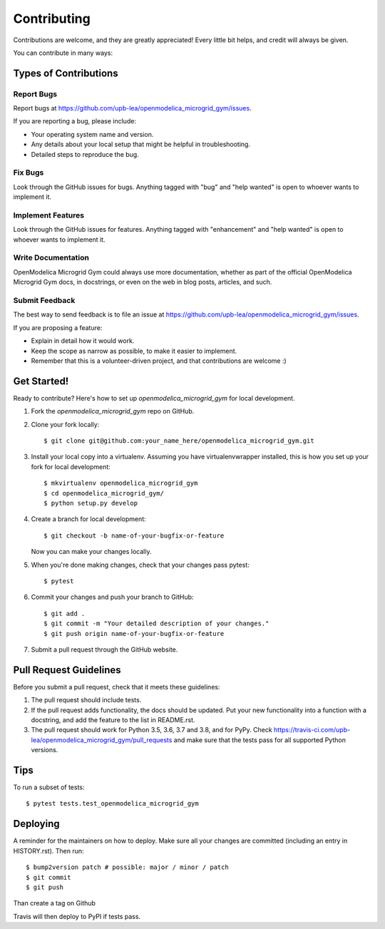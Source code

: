 .. highlight:: shell

============
Contributing
============

Contributions are welcome, and they are greatly appreciated! Every little bit
helps, and credit will always be given.

You can contribute in many ways:

Types of Contributions
----------------------

Report Bugs
~~~~~~~~~~~

Report bugs at https://github.com/upb-lea/openmodelica_microgrid_gym/issues.

If you are reporting a bug, please include:

* Your operating system name and version.
* Any details about your local setup that might be helpful in troubleshooting.
* Detailed steps to reproduce the bug.

Fix Bugs
~~~~~~~~

Look through the GitHub issues for bugs. Anything tagged with "bug" and "help
wanted" is open to whoever wants to implement it.

Implement Features
~~~~~~~~~~~~~~~~~~

Look through the GitHub issues for features. Anything tagged with "enhancement"
and "help wanted" is open to whoever wants to implement it.

Write Documentation
~~~~~~~~~~~~~~~~~~~

OpenModelica Microgrid Gym could always use more documentation, whether as part of the
official OpenModelica Microgrid Gym docs, in docstrings, or even on the web in blog posts,
articles, and such.

Submit Feedback
~~~~~~~~~~~~~~~

The best way to send feedback is to file an issue at https://github.com/upb-lea/openmodelica_microgrid_gym/issues.

If you are proposing a feature:

* Explain in detail how it would work.
* Keep the scope as narrow as possible, to make it easier to implement.
* Remember that this is a volunteer-driven project, and that contributions
  are welcome :)

Get Started!
------------

Ready to contribute? Here's how to set up `openmodelica_microgrid_gym` for local development.

1. Fork the `openmodelica_microgrid_gym` repo on GitHub.
2. Clone your fork locally::

    $ git clone git@github.com:your_name_here/openmodelica_microgrid_gym.git

3. Install your local copy into a virtualenv. Assuming you have virtualenvwrapper installed, this is how you set up your fork for local development::

    $ mkvirtualenv openmodelica_microgrid_gym
    $ cd openmodelica_microgrid_gym/
    $ python setup.py develop

4. Create a branch for local development::

    $ git checkout -b name-of-your-bugfix-or-feature

   Now you can make your changes locally.

5. When you're done making changes, check that your changes pass pytest::

    $ pytest

6. Commit your changes and push your branch to GitHub::

    $ git add .
    $ git commit -m "Your detailed description of your changes."
    $ git push origin name-of-your-bugfix-or-feature

7. Submit a pull request through the GitHub website.

Pull Request Guidelines
-----------------------

Before you submit a pull request, check that it meets these guidelines:

1. The pull request should include tests.
2. If the pull request adds functionality, the docs should be updated. Put
   your new functionality into a function with a docstring, and add the
   feature to the list in README.rst.
3. The pull request should work for Python 3.5, 3.6, 3.7 and 3.8, and for PyPy. Check
   https://travis-ci.com/upb-lea/openmodelica_microgrid_gym/pull_requests
   and make sure that the tests pass for all supported Python versions.

Tips
----

To run a subset of tests::

$ pytest tests.test_openmodelica_microgrid_gym


Deploying
---------

A reminder for the maintainers on how to deploy.
Make sure all your changes are committed (including an entry in HISTORY.rst).
Then run::

$ bump2version patch # possible: major / minor / patch
$ git commit
$ git push

Than create a tag on Github

Travis will then deploy to PyPI if tests pass.
